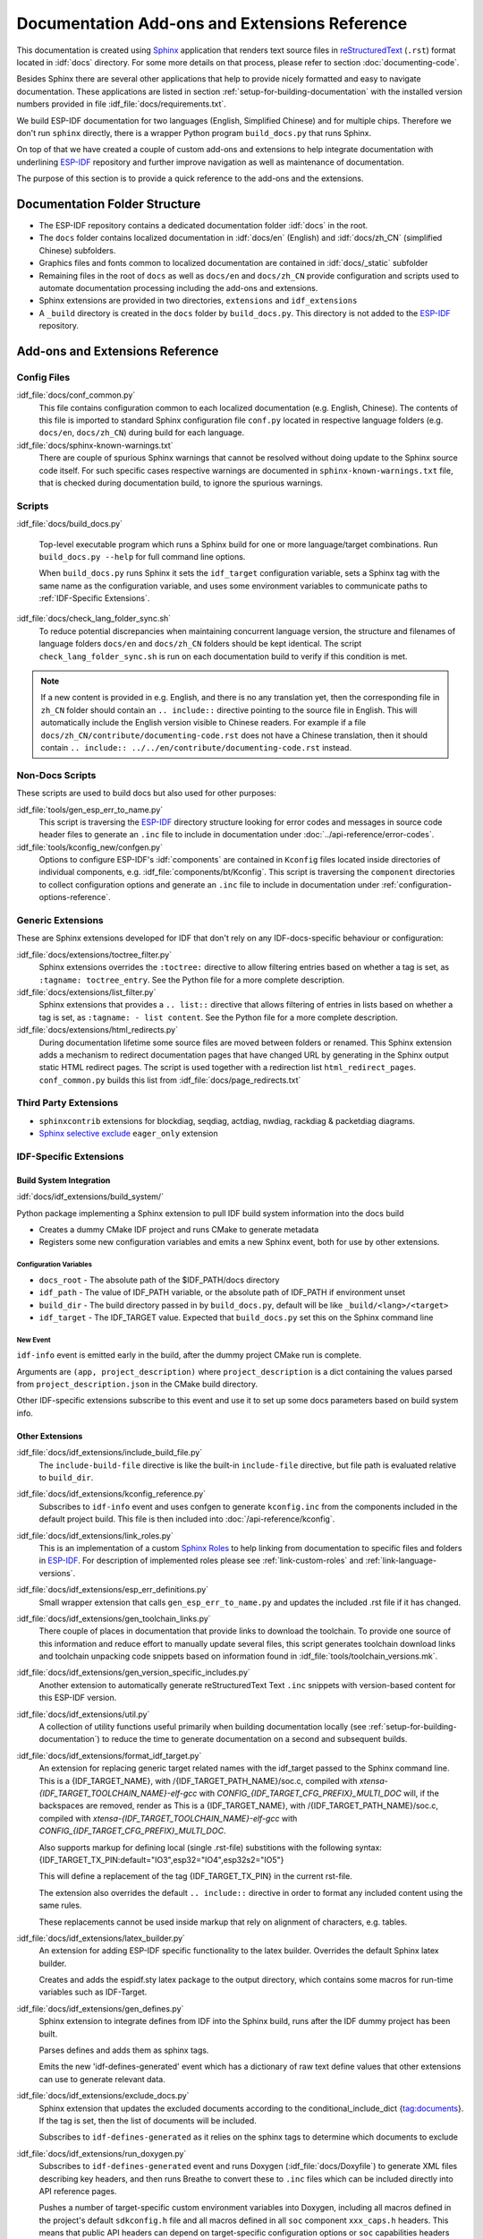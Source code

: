 Documentation Add-ons and Extensions Reference
==============================================

This documentation is created using `Sphinx <http://www.sphinx-doc.org/>`_ application that renders text source files in `reStructuredText <https://en.wikipedia.org/wiki/ReStructuredText>`_ (``.rst``) format located in :idf:`docs` directory. For some more details on that process, please refer to section :doc:`documenting-code`.

Besides Sphinx there are several other applications that help to provide nicely formatted and easy to navigate documentation. These applications are listed in section :ref:`setup-for-building-documentation` with the installed version numbers provided in file :idf_file:`docs/requirements.txt`.

We build ESP-IDF documentation for two languages (English, Simplified Chinese) and for multiple chips. Therefore we don't run ``sphinx`` directly, there is a wrapper Python program ``build_docs.py`` that runs Sphinx.

On top of that we have created a couple of custom add-ons and extensions to help integrate documentation with underlining `ESP-IDF`_ repository and further improve navigation as well as maintenance of documentation.

The purpose of this section is to provide a quick reference to the add-ons and the extensions.


Documentation Folder Structure
------------------------------

* The ESP-IDF repository contains a dedicated documentation folder :idf:`docs` in the root.
* The ``docs`` folder contains localized documentation in :idf:`docs/en` (English) and :idf:`docs/zh_CN` (simplified Chinese) subfolders.
* Graphics files and fonts common to localized documentation are contained in :idf:`docs/_static` subfolder
* Remaining files in the root of ``docs`` as well as ``docs/en`` and ``docs/zh_CN`` provide configuration and scripts used to automate documentation processing including the add-ons and extensions.
* Sphinx extensions are provided in two directories, ``extensions`` and ``idf_extensions``
* A ``_build`` directory is created in the ``docs`` folder by ``build_docs.py``. This directory is not added to the `ESP-IDF`_ repository.


Add-ons and Extensions Reference
--------------------------------

Config Files
^^^^^^^^^^^^

:idf_file:`docs/conf_common.py`
    This file contains configuration common to each localized documentation (e.g. English, Chinese). The contents of this file is imported to standard Sphinx configuration file ``conf.py`` located in respective language folders (e.g. ``docs/en``, ``docs/zh_CN``) during build for each language.

:idf_file:`docs/sphinx-known-warnings.txt`
    There are couple of spurious Sphinx warnings that cannot be resolved without doing update to the Sphinx source code itself. For such specific cases respective warnings are documented in ``sphinx-known-warnings.txt`` file, that is checked during documentation build, to ignore the spurious warnings.


Scripts
^^^^^^^

:idf_file:`docs/build_docs.py`

    Top-level executable program which runs a Sphinx build for one or more language/target combinations. Run ``build_docs.py --help`` for full command line options.

    When ``build_docs.py`` runs Sphinx it sets the ``idf_target`` configuration variable, sets a Sphinx tag with the same name as the configuration variable, and uses some environment variables to communicate paths to :ref:`IDF-Specific Extensions`.

:idf_file:`docs/check_lang_folder_sync.sh`
    To reduce potential discrepancies when maintaining concurrent language version, the structure and filenames of language folders ``docs/en`` and ``docs/zh_CN`` folders should be kept identical. The script ``check_lang_folder_sync.sh`` is run on each documentation build to verify if this condition is met.

.. note::

        If a new content is provided in e.g. English, and there is no any translation yet, then the corresponding file in ``zh_CN`` folder should contain an ``.. include::`` directive pointing to the source file in English. This will automatically include the English version visible to Chinese readers. For example if a file ``docs/zh_CN/contribute/documenting-code.rst`` does not have a Chinese translation, then it should contain  ``.. include:: ../../en/contribute/documenting-code.rst`` instead.

Non-Docs Scripts
^^^^^^^^^^^^^^^^

These scripts are used to build docs but also used for other purposes:

:idf_file:`tools/gen_esp_err_to_name.py`
    This script is traversing the `ESP-IDF`_ directory structure looking for error codes and messages in source code header files to generate an ``.inc`` file to include in documentation under :doc:`../api-reference/error-codes`.

:idf_file:`tools/kconfig_new/confgen.py`
    Options to configure ESP-IDF's :idf:`components` are contained in ``Kconfig`` files located inside directories of individual components, e.g. :idf_file:`components/bt/Kconfig`. This script is traversing the ``component`` directories to collect configuration options and generate an ``.inc`` file to include in documentation under :ref:`configuration-options-reference`.

Generic Extensions
^^^^^^^^^^^^^^^^^^

These are Sphinx extensions developed for IDF that don't rely on any IDF-docs-specific behaviour or configuration:

:idf_file:`docs/extensions/toctree_filter.py`
    Sphinx extensions overrides the ``:toctree:`` directive to allow filtering entries based on whether a tag is set, as ``:tagname: toctree_entry``. See the Python file for a more complete description.

:idf_file:`docs/extensions/list_filter.py`
    Sphinx extensions that provides a ``.. list::`` directive that allows filtering of entries in lists based on whether a tag is set, as ``:tagname: - list content``. See the Python file for a more complete description.

:idf_file:`docs/extensions/html_redirects.py`
    During documentation lifetime some source files are moved between folders or renamed. This Sphinx extension adds a mechanism to redirect documentation pages that have changed URL by generating in the Sphinx output static HTML redirect pages. The script is used together with a redirection list ``html_redirect_pages``. ``conf_common.py`` builds this list from :idf_file:`docs/page_redirects.txt`


Third Party Extensions
^^^^^^^^^^^^^^^^^^^^^^

- ``sphinxcontrib`` extensions for blockdiag, seqdiag, actdiag, nwdiag, rackdiag & packetdiag diagrams.
- `Sphinx selective exclude`_ ``eager_only`` extension

.. _idf-specific extensions:

IDF-Specific Extensions
^^^^^^^^^^^^^^^^^^^^^^^

Build System Integration
########################

:idf:`docs/idf_extensions/build_system/`

Python package implementing a Sphinx extension to pull IDF build system information into the docs build

* Creates a dummy CMake IDF project and runs CMake to generate metadata
* Registers some new configuration variables and emits a new Sphinx event, both for use by other extensions.

Configuration Variables
@@@@@@@@@@@@@@@@@@@@@@@

* ``docs_root`` - The absolute path of the $IDF_PATH/docs directory
* ``idf_path`` - The value of IDF_PATH variable, or the absolute path of IDF_PATH if environment unset
* ``build_dir`` - The build directory passed in by ``build_docs.py``, default will be like ``_build/<lang>/<target>``
* ``idf_target`` - The IDF_TARGET value. Expected that ``build_docs.py`` set this on the Sphinx command line

New Event
@@@@@@@@@

``idf-info`` event is emitted early in the build, after the dummy project CMake run is complete.

Arguments are ``(app, project_description)`` where ``project_description`` is a dict containing the values parsed from ``project_description.json`` in the CMake build directory.

Other IDF-specific extensions subscribe to this event and use it to set up some docs parameters based on build system info.

Other Extensions
################

:idf_file:`docs/idf_extensions/include_build_file.py`
    The ``include-build-file`` directive is like the built-in ``include-file`` directive, but file path is evaluated relative to ``build_dir``.

:idf_file:`docs/idf_extensions/kconfig_reference.py`
    Subscribes to ``idf-info`` event and uses confgen to generate ``kconfig.inc`` from the components included in the default project build. This file is then included into :doc:`/api-reference/kconfig`.

:idf_file:`docs/idf_extensions/link_roles.py`
    This is an implementation of a custom `Sphinx Roles <https://www.sphinx-doc.org/en/master/usage/restructuredtext/roles.html>`_ to help linking from documentation to specific files and folders in `ESP-IDF`_. For description of implemented roles please see :ref:`link-custom-roles` and :ref:`link-language-versions`.

:idf_file:`docs/idf_extensions/esp_err_definitions.py`
    Small wrapper extension that calls ``gen_esp_err_to_name.py`` and updates the included .rst file if it has changed.

:idf_file:`docs/idf_extensions/gen_toolchain_links.py`
    There couple of places in documentation that provide links to download the toolchain. To provide one source of this information and reduce effort to manually update several files, this script generates toolchain download links and toolchain unpacking code snippets based on information found in :idf_file:`tools/toolchain_versions.mk`.

:idf_file:`docs/idf_extensions/gen_version_specific_includes.py`
    Another extension to automatically generate reStructuredText Text ``.inc`` snippets with version-based content for this ESP-IDF version.

:idf_file:`docs/idf_extensions/util.py`
    A collection of utility functions useful primarily when building documentation locally (see :ref:`setup-for-building-documentation`) to reduce the time to generate documentation on a second and subsequent builds.

:idf_file:`docs/idf_extensions/format_idf_target.py`
    An extension for replacing generic target related names with the idf_target passed to the Sphinx command line.
    This is a {\IDF_TARGET_NAME}, with /{\IDF_TARGET_PATH_NAME}/soc.c, compiled with `xtensa-{\IDF_TARGET_TOOLCHAIN_NAME}-elf-gcc` with `CONFIG_{\IDF_TARGET_CFG_PREFIX}_MULTI_DOC` will, if the backspaces are removed, render as This is a {IDF_TARGET_NAME}, with /{IDF_TARGET_PATH_NAME}/soc.c, compiled with `xtensa-{IDF_TARGET_TOOLCHAIN_NAME}-elf-gcc` with `CONFIG_{IDF_TARGET_CFG_PREFIX}_MULTI_DOC`.

    Also supports markup for defining local (single .rst-file) substitions with the following syntax: {\IDF_TARGET_TX_PIN:default="IO3",esp32="IO4",esp32s2="IO5"}

    This will define a replacement of the tag {\IDF_TARGET_TX_PIN} in the current rst-file.

    The extension also overrides the default ``.. include::`` directive in order to format any included content using the same rules.

    These replacements cannot be used inside markup that rely on alignment of characters, e.g. tables.

:idf_file:`docs/idf_extensions/latex_builder.py`
    An extension for adding ESP-IDF specific functionality to the latex builder. Overrides the default Sphinx latex builder.

    Creates and adds the espidf.sty latex package to the output directory, which contains some macros for run-time variables such as IDF-Target.

:idf_file:`docs/idf_extensions/gen_defines.py`
    Sphinx extension to integrate defines from IDF into the Sphinx build, runs after the IDF dummy project has been built.

    Parses defines and adds them as sphinx tags.

    Emits the new 'idf-defines-generated' event which has a dictionary of raw text define values that other extensions can use to generate relevant data.

:idf_file:`docs/idf_extensions/exclude_docs.py`
    Sphinx extension that updates the excluded documents according to the conditional_include_dict {tag:documents}. If the tag is set, then the list of documents will be included.

    Subscribes to ``idf-defines-generated`` as it relies on the sphinx tags to determine which documents to exclude

:idf_file:`docs/idf_extensions/run_doxygen.py`
    Subscribes to ``idf-defines-generated`` event and runs Doxygen (:idf_file:`docs/Doxyfile`) to generate XML files describing key headers, and then runs Breathe to convert these to ``.inc`` files which can be included directly into API reference pages.

    Pushes a number of target-specific custom environment variables into Doxygen, including all macros defined in the project's default ``sdkconfig.h`` file and all macros defined in all ``soc`` component ``xxx_caps.h`` headers. This means that public API headers can depend on target-specific configuration options or ``soc`` capabilities headers options as ``#ifdef`` & ``#if`` preprocessor selections in the header.

    This means we can generate different Doxygen files, depending on the target we are building docs for.

    Please refer to :doc:`documenting-code` and :doc:`../api-reference/template`, section **API Reference** for additional details on this process.

Related Documents
-----------------

* :doc:`documenting-code`


.. _ESP-IDF: https://github.com/espressif/esp-idf/
.. _Sphinx selective exclude: https://github.com/pfalcon/sphinx_selective_exclude
